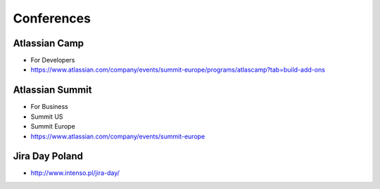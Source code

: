 ***********
Conferences
***********


Atlassian Camp
==============
* For Developers
* https://www.atlassian.com/company/events/summit-europe/programs/atlascamp?tab=build-add-ons


Atlassian Summit
================
* For Business
* Summit US
* Summit Europe
* https://www.atlassian.com/company/events/summit-europe


Jira Day Poland
===============
* http://www.intenso.pl/jira-day/


